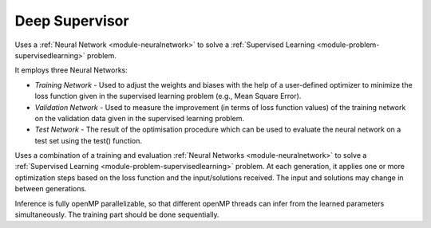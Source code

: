 *********************************
Deep Supervisor
*********************************

Uses a :ref:`Neural Network <module-neuralnetwork>` to solve a :ref:`Supervised Learning <module-problem-supervisedlearning>` problem.

It employs three Neural Networks:

- *Training Network* - Used to adjust the weights and biases with the help of a user-defined optimizer to minimize the loss function given in the supervised learning problem (e.g., Mean Square Error).

- *Validation Network* - Used to measure the improvement (in terms of loss function values) of the training network on the validation data given in the supervised learning problem.
  
- *Test Network* - The result of the optimisation procedure which can be used to evaluate the neural network on a test set using the test() function.

Uses a combination of a training and evaluation :ref:`Neural Networks <module-neuralnetwork>` to solve a :ref:`Supervised Learning <module-problem-supervisedlearning>` problem. At each generation, it applies one or more optimization steps based on the loss function and the input/solutions received. The input and solutions may change in between generations.

Inference is fully openMP parallelizable, so that different openMP threads can infer from the learned parameters simultaneously. The training part should be done sequentially.  
